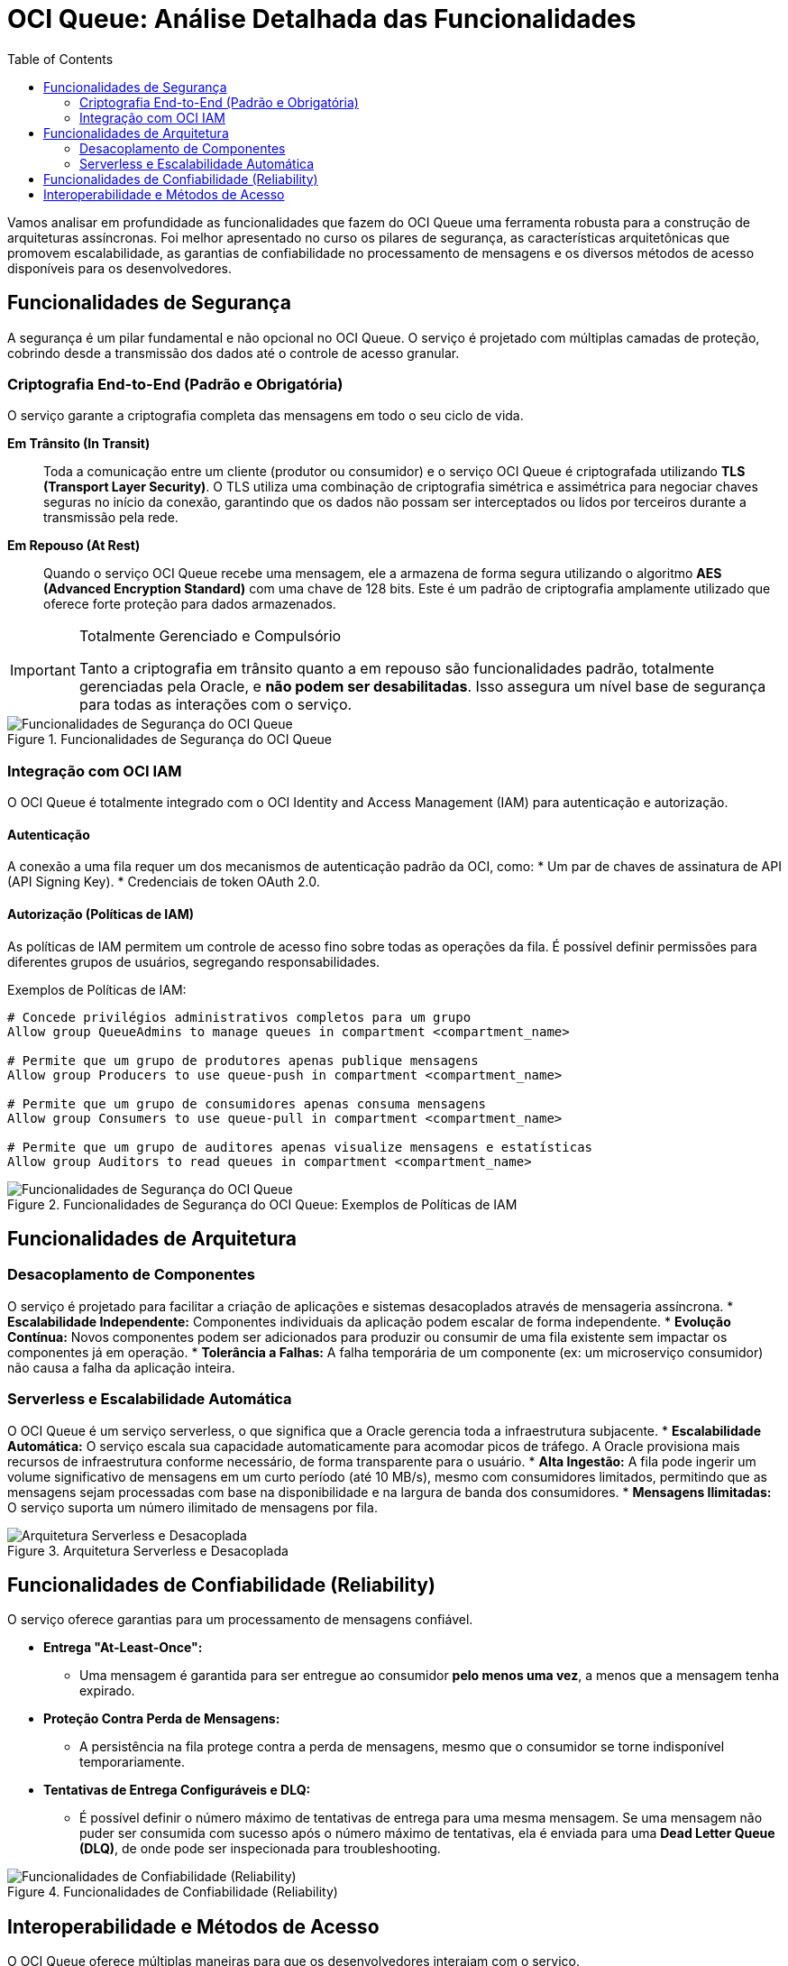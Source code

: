 = OCI Queue: Análise Detalhada das Funcionalidades
:toc: levels=2
:icons: font

[preamble]
--
Vamos analisar em profundidade as funcionalidades que fazem do OCI Queue uma ferramenta robusta para a construção de arquiteturas assíncronas. Foi melhor apresentado no curso os pilares de segurança, as características arquitetônicas que promovem escalabilidade, as garantias de confiabilidade no processamento de mensagens e os diversos métodos de acesso disponíveis para os desenvolvedores.
--

== Funcionalidades de Segurança

A segurança é um pilar fundamental e não opcional no OCI Queue. O serviço é projetado com múltiplas camadas de proteção, cobrindo desde a transmissão dos dados até o controle de acesso granular.

=== Criptografia End-to-End (Padrão e Obrigatória)

O serviço garante a criptografia completa das mensagens em todo o seu ciclo de vida.

*Em Trânsito (In Transit)*::
Toda a comunicação entre um cliente (produtor ou consumidor) e o serviço OCI Queue é criptografada utilizando *TLS (Transport Layer Security)*. O TLS utiliza uma combinação de criptografia simétrica e assimétrica para negociar chaves seguras no início da conexão, garantindo que os dados não possam ser interceptados ou lidos por terceiros durante a transmissão pela rede.

*Em Repouso (At Rest)*::
Quando o serviço OCI Queue recebe uma mensagem, ele a armazena de forma segura utilizando o algoritmo *AES (Advanced Encryption Standard)* com uma chave de 128 bits. Este é um padrão de criptografia amplamente utilizado que oferece forte proteção para dados armazenados.

[IMPORTANT]
====
.Totalmente Gerenciado e Compulsório
Tanto a criptografia em trânsito quanto a em repouso são funcionalidades padrão, totalmente gerenciadas pela Oracle, e *não podem ser desabilitadas*. Isso assegura um nível base de segurança para todas as interações com o serviço.
====

image::images/image123.png[alt="Funcionalidades de Segurança do OCI Queue", title="Funcionalidades de Segurança do OCI Queue"]

=== Integração com OCI IAM

O OCI Queue é totalmente integrado com o OCI Identity and Access Management (IAM) para autenticação e autorização.

==== Autenticação

A conexão a uma fila requer um dos mecanismos de autenticação padrão da OCI, como:
* Um par de chaves de assinatura de API (API Signing Key).
* Credenciais de token OAuth 2.0.

==== Autorização (Políticas de IAM)

As políticas de IAM permitem um controle de acesso fino sobre todas as operações da fila. É possível definir permissões para diferentes grupos de usuários, segregando responsabilidades.

.Exemplos de Políticas de IAM:
[source,text]
----
# Concede privilégios administrativos completos para um grupo
Allow group QueueAdmins to manage queues in compartment <compartment_name>

# Permite que um grupo de produtores apenas publique mensagens
Allow group Producers to use queue-push in compartment <compartment_name>

# Permite que um grupo de consumidores apenas consuma mensagens
Allow group Consumers to use queue-pull in compartment <compartment_name>

# Permite que um grupo de auditores apenas visualize mensagens e estatísticas
Allow group Auditors to read queues in compartment <compartment_name>
----

image::images/image124.png[alt="Funcionalidades de Segurança do OCI Queue", title="Funcionalidades de Segurança do OCI Queue: Exemplos de Políticas de IAM"]

== Funcionalidades de Arquitetura

=== Desacoplamento de Componentes

O serviço é projetado para facilitar a criação de aplicações e sistemas desacoplados através de mensageria assíncrona.
* *Escalabilidade Independente:* Componentes individuais da aplicação podem escalar de forma independente.
* *Evolução Contínua:* Novos componentes podem ser adicionados para produzir ou consumir de uma fila existente sem impactar os componentes já em operação.
* *Tolerância a Falhas:* A falha temporária de um componente (ex: um microserviço consumidor) não causa a falha da aplicação inteira.

=== Serverless e Escalabilidade Automática

O OCI Queue é um serviço serverless, o que significa que a Oracle gerencia toda a infraestrutura subjacente.
* *Escalabilidade Automática:* O serviço escala sua capacidade automaticamente para acomodar picos de tráfego. A Oracle provisiona mais recursos de infraestrutura conforme necessário, de forma transparente para o usuário.
* *Alta Ingestão:* A fila pode ingerir um volume significativo de mensagens em um curto período (até 10 MB/s), mesmo com consumidores limitados, permitindo que as mensagens sejam processadas com base na disponibilidade e na largura de banda dos consumidores.
* *Mensagens Ilimitadas:* O serviço suporta um número ilimitado de mensagens por fila.

image::images/image125.png[alt="Arquitetura Serverless e Desacoplada", title="Arquitetura Serverless e Desacoplada"]

== Funcionalidades de Confiabilidade (Reliability)

O serviço oferece garantias para um processamento de mensagens confiável.

* *Entrega "At-Least-Once":*
** Uma mensagem é garantida para ser entregue ao consumidor *pelo menos uma vez*, a menos que a mensagem tenha expirado.

* *Proteção Contra Perda de Mensagens:*
** A persistência na fila protege contra a perda de mensagens, mesmo que o consumidor se torne indisponível temporariamente.

* *Tentativas de Entrega Configuráveis e DLQ:*
** É possível definir o número máximo de tentativas de entrega para uma mesma mensagem. Se uma mensagem não puder ser consumida com sucesso após o número máximo de tentativas, ela é enviada para uma *Dead Letter Queue (DLQ)*, de onde pode ser inspecionada para troubleshooting.

image::images/image126.png[alt="Funcionalidades de Confiabilidade (Reliability)", title="Funcionalidades de Confiabilidade (Reliability)"]

== Interoperabilidade e Métodos de Acesso

O OCI Queue oferece múltiplas maneiras para que os desenvolvedores interajam com o serviço.

*`OCI SDKs`*::
A abordagem mais comum para desenvolvedores de microsserviços. A OCI fornece SDKs para diversas linguagens populares, permitindo a produção e o consumo de mensagens de forma programática.

*`API REST (OpenAPI)`*::
O serviço também expõe uma API REST, com todas as operações e payloads definidos através de uma especificação OpenAPI. Isso permite a comunicação a partir de qualquer cliente ou linguagem capaz de fazer requisições HTTP.
[TIP]
====
.Uso com API Gateway
Uma melhor prática de segurança é abstrair os clientes remotos (da web) utilizando um deployment no API Gateway como fachada para a API REST da fila.
====

*`STOMP (Simple Text Oriented Messaging Protocol)`*::
O OCI Queue suporta o STOMP, um protocolo aberto projetado para mensageria.
[NOTE]
====
.Vantagem de Performance do STOMP
O STOMP pode aumentar a eficiência porque a autenticação é realizada *apenas uma vez por conexão*, em vez de em cada requisição individual, como ocorre com o acesso REST sobre HTTP.
====

image::images/image127.png[alt="Métodos de Acesso ao OCI Queue", title="Métodos de Acesso ao OCI Queue"]

image::images/image128.png[alt="Diferenças entre Streaming e Queue", title="Diferenças entre Streaming e Queue"]

image::images/image129.png[alt="Diferenças entre Streaming e Queue", title="Diferenças entre Streaming e Queue: Custo"]

image::images/image130.png[alt="Diferenças entre Streaming e Queue", title="Diferenças entre Streaming e Queue: Volume"]

image::images/image131.png[alt="Diferenças entre Streaming e Queue", title="Diferenças entre Streaming e Queue: Suporte"]

image::images/image132.png[alt="Diferenças entre Streaming e Queue", title="Diferenças entre Streaming e Queue: Conclusão Geral"]
